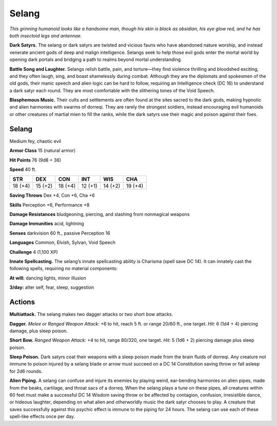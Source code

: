 
.. _tob:selang:

Selang
------

*This grinning humanoid looks like a handsome man, though his
skin is black as obsidian, his eye glow red, and he has both insectoid
legs and antennae.*

**Dark Satyrs.** The selang or dark satyrs are twisted and vicious
fauns who have abandoned nature worship, and instead venerate
ancient gods of deep and malign intelligence. Selangs seek to help
those evil gods enter the mortal world by opening dark portals
and bridging a path to realms beyond mortal understanding.

**Battle Song and Laughter.** Selangs relish battle, pain, and
torture—they find violence thrilling and bloodshed exciting, and
they often laugh, sing, and boast shamelessly during combat.
Although they are the diplomats and spokesmen of the old
gods, their manic speech and alien logic can be hard to follow,
requiring an Intelligence check (DC 16) to understand a dark
satyr each round. They are most comfortable with the slithering
tones of the Void Speech.

**Blasphemous Music.** Their cults and settlements are often
found at the sites sacred to the dark gods, making hypnotic and
alien harmonies with swarms of dorreqi. They are rarely the
strongest soldiers, instead encouraging evil humanoids or other
creatures of martial mien to fill the ranks, while the dark satyrs
use their magic and poison against their foes.

Selang
~~~~~~

Medium fey, chaotic evil

**Armor Class** 15 (natural armor)

**Hit Points** 76 (9d8 + 36)

**Speed** 40 ft.

+-----------+----------+-----------+-----------+-----------+-----------+
| STR       | DEX      | CON       | INT       | WIS       | CHA       |
+===========+==========+===========+===========+===========+===========+
| 18 (+4)   | 15 (+2)  | 18 (+4)   | 12 (+1)   | 14 (+2)   | 19 (+4)   |
+-----------+----------+-----------+-----------+-----------+-----------+

**Saving Throws** Dex +4, Con +6, Cha +6

**Skills** Perception +6, Performance +8

**Damage Resistances** bludgeoning, piercing, and slashing from
nonmagical weapons

**Damage Immunities** acid, lightning

**Senses** darkvision 60 ft., passive Perception 16

**Languages** Common, Elvish, Sylvan, Void Speech

**Challenge** 4 (1,100 XP)

**Innate Spellcasting.** The selang’s innate spellcasting ability is
Charisma (spell save DC 14). It can innately cast the following
spells, requiring no material components:

**At will:** dancing lights, minor illusion

**3/day:** alter self, fear, sleep, suggestion

Actions
~~~~~~~

**Multiattack.** The selang makes two dagger attacks or two short
bow attacks.

**Dagger.** *Melee or Ranged Weapon Attack:* +6 to hit, reach 5 ft.
or range 20/60 ft., one target. *Hit:* 6 (1d4 + 4) piercing damage,
plus sleep poison.

**Short Bow.** *Ranged Weapon Attack:* +4 to hit, range 80/320, one
target. *Hit:* 5 (1d6 + 2) piercing damage plus sleep poison.

**Sleep Poison.** Dark satyrs coat their weapons with a sleep poison
made from the brain fluids of dorreqi. Any creature not immune
to poison injured by a selang blade or arrow must succeed on a
DC 14 Constitution saving throw or fall asleep for 2d6 rounds.

**Alien Piping.** A selang can confuse and injure its enemies by
playing weird, ear-bending harmonies on alien pipes, made
from the beaks, cartilage, and throat sacs of a dorreq. When
the selang plays a tune on these pipes, all creatures within 60
feet must make a successful DC 14 Wisdom saving throw or be
affected by contagion, confusion, irresistible dance, or hideous
laughter, depending on what alien and otherworldly music the
dark satyr chooses to play. A creature that saves successfully
against this psychic effect is immune to the piping for 24 hours.
The selang can use each of these spell-like effects once per day.
